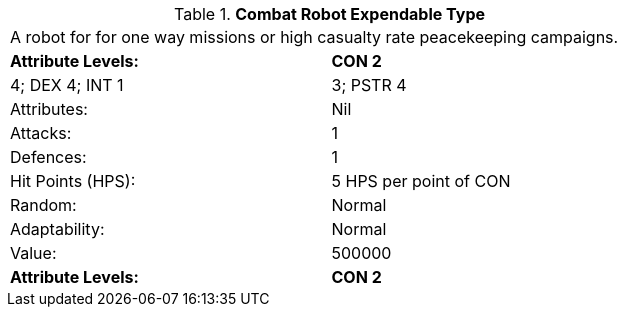 // Table 5.C.E Combat Robot Expendable Type
.*Combat Robot Expendable Type*
[width="75%",cols="2*^",frame="all", stripes="even"]
|===
2+<|A robot for for one way missions or high casualty rate peacekeeping campaigns.
s|Attribute Levels:
s|CON 2

| 4; DEX 4; INT 1

| 3; PSTR 4

|Attributes:
|Nil

|Attacks:
|1

|Defences:
|1

|Hit Points (HPS):
|5 HPS per point of CON

|Random:
|Normal

|Adaptability:
|Normal

|Value:
|500000

s|Attribute Levels:
s|CON 2


|===
